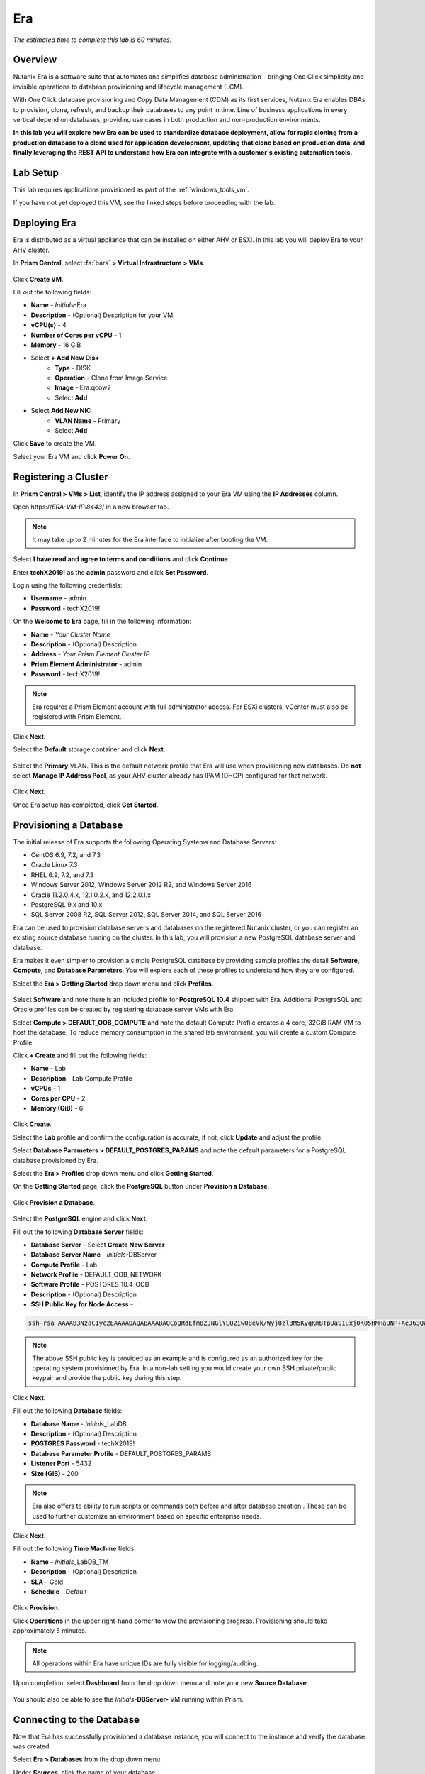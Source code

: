.. _era:

-----------
Era
-----------

*The estimated time to complete this lab is 60 minutes.*

.. raw:: html

  <iframe width="640" height="360" src="https://www.youtube.com/embed/5sXHvRawtT4?rel=0&amp;showinfo=0" frameborder="0" allow="accelerometer; autoplay; encrypted-media; gyroscope; picture-in-picture" allowfullscreen></iframe>

Overview
++++++++

Nutanix Era is a software suite that automates and simplifies database administration – bringing One Click simplicity and invisible operations to database provisioning and lifecycle management (LCM).

With One Click database provisioning and Copy Data Management (CDM) as its first services, Nutanix Era enables DBAs to provision, clone, refresh, and backup their databases to any point in time. Line of business applications in every vertical depend on databases, providing use cases in both production and non-production environments.

**In this lab you will explore how Era can be used to standardize database deployment, allow for rapid cloning from a production database to a clone used for application development, updating that clone based on production data, and finally leveraging the REST API to understand how Era can integrate with a customer's existing automation tools.**

Lab Setup
+++++++++

This lab requires applications provisioned as part of the :ref:`windows_tools_vm`.

If you have not yet deployed this VM, see the linked steps before proceeding with the lab.

Deploying Era
+++++++++++++

Era is distributed as a virtual appliance that can be installed on either AHV or ESXi. In this lab you will deploy Era to your AHV cluster.

In **Prism Central**, select :fa:`bars` **> Virtual Infrastructure > VMs**.

.. figure:: images/2a.png

Click **Create VM**.

Fill out the following fields:

- **Name** - *Initials*-Era
- **Description** - (Optional) Description for your VM.
- **vCPU(s)** - 4
- **Number of Cores per vCPU** - 1
- **Memory** - 16 GiB

- Select **+ Add New Disk**
    - **Type** - DISK
    - **Operation** - Clone from Image Service
    - **Image** - Era.qcow2
    - Select **Add**

- Select **Add New NIC**
    - **VLAN Name** - Primary
    - Select **Add**

Click **Save** to create the VM.

Select your Era VM and click **Power On**.

.. figure:: images/2b.png

Registering a Cluster
+++++++++++++++++++++

In **Prism Central > VMs > List**, identify the IP address assigned to your Era VM using the **IP Addresses** column.

Open \https://*ERA-VM-IP:8443*/ in a new browser tab.

.. note::

  It may take up to 2 minutes for the Era interface to initialize after booting the VM.

Select **I have read and agree to terms and conditions** and click **Continue**.

Enter **techX2019!** as the **admin** password and click **Set Password**.

Login using the following credentials:

- **Username** - admin
- **Password** - techX2019!

On the **Welcome to Era** page, fill in the following information:

- **Name** - *Your Cluster Name*
- **Description** - (Optional) Description
- **Address** - *Your Prism Element Cluster IP*
- **Prism Element Administrator** - admin
- **Password** - techX2019!

.. figure:: images/3b.png

.. note::

  Era requires a Prism Element account with full administrator access. For ESXi clusters, vCenter must also be registered with Prism Element.

Click **Next**.

Select the **Default** storage container and click **Next**.

.. figure:: images/3c.png

Select the **Primary** VLAN. This is the default network profile that Era will use when provisioning new databases. Do **not** select **Manage IP Address Pool**, as your AHV cluster already has IPAM (DHCP) configured for that network.

.. figure:: images/3d.png

Click **Next**.

Once Era setup has completed, click **Get Started**.

.. figure:: images/3e.png

Provisioning a Database
+++++++++++++++++++++++

The initial release of Era supports the following Operating Systems and Database Servers:

- CentOS 6.9, 7.2, and 7.3
- Oracle Linux 7.3
- RHEL 6.9, 7.2, and 7.3
- Windows Server 2012, Windows Server 2012 R2, and Windows Server 2016
- Oracle 11.2.0.4.x, 12.1.0.2.x, and 12.2.0.1.x
- PostgreSQL 9.x and 10.x
- SQL Server 2008 R2, SQL Server 2012, SQL Server 2014, and SQL Server 2016

Era can be used to provision database servers and databases on the registered Nutanix cluster, or you can register an existing source database running on the cluster. In this lab, you will provision a new PostgreSQL database server and database.

Era makes it even simpler to provision a simple PostgreSQL database by providing sample profiles the detail **Software**, **Compute**, and **Database Parameters**. You will explore each of these profiles to understand how they are configured.

Select the **Era > Getting Started** drop down menu and click **Profiles**.

.. figure:: images/3g.png

Select **Software** and note there is an included profile for **PostgreSQL 10.4** shipped with Era. Additional PostgreSQL and Oracle profiles can be created by registering database server VMs with Era.

Select **Compute > DEFAULT_OOB_COMPUTE** and note the default Compute Profile creates a 4 core, 32GiB RAM VM to host the database. To reduce memory consumption in the shared lab environment, you will create a custom Compute Profile.

Click **+ Create** and fill out the following fields:

- **Name** - Lab
- **Description** - Lab Compute Profile
- **vCPUs** - 1
- **Cores per CPU** - 2
- **Memory (GiB)** - 6

.. figure:: images/3f.png

Click **Create**.

Select the **Lab** profile and confirm the configuration is accurate, if not, click **Update** and adjust the profile.

Select **Database Parameters > DEFAULT_POSTGRES_PARAMS** and note the default parameters for a PostgreSQL database provisioned by Era.

Select the **Era > Profiles** drop down menu and click **Getting Started**.

On the **Getting Started** page, click the **PostgreSQL** button under **Provision a Database**.

.. figure:: images/4b.png

Click **Provision a Database**.

.. figure:: images/4c.png

Select the **PostgreSQL** engine and click **Next**.

Fill out the following **Database Server** fields:

- **Database Server** - Select **Create New Server**
- **Database Server Name** - *Initials*-DBServer
- **Compute Profile** - Lab
- **Network Profile** - DEFAULT_OOB_NETWORK
- **Software Profile** - POSTGRES_10.4_OOB
- **Description** - (Optional) Description
- **SSH Public Key for Node Access** -

.. code-block:: text

  ssh-rsa AAAAB3NzaC1yc2EAAAADAQABAAABAQCoQRdEfm8ZJNGlYLQ2iw08eVk/Wyj0zl3M5KyqKmBTpUaS1uxj0K05HMHaUNP+AeJ63Qa2hI1RJHBJOnV7Dx28/yN7ymQpvO1jWejv/AT/yasC9ayiIT1rCrpHvEDXH9ee0NZ3Dtv91R+8kDEQaUfJLYa5X97+jPMVFC7fWK5PqZRzx+N0bh1izSf8PW0snk3t13DYovHFtlTpzVaYRec/XfgHF9j0032vQDK3svfQqCVzT02NXeEyksLbRfGJwl3UsA1ujQdPgalil0RyyWzCMIabVofz+Czq4zFDFjX+ZPQKZr94/h/6RMBRyWFY5CsUVvw8f+Rq6kW+VTYMvvkv

.. note::

  The above SSH public key is provided as an example and is configured as an authorized key for the operating system provisioned by Era. In a non-lab setting you would create your own SSH private/public keypair and provide the public key during this step.

.. figure:: images/4d.png

Click **Next**.

Fill out the following **Database** fields:

- **Database Name** - *Initials*\_LabDB
- **Description** - (Optional) Description
- **POSTGRES Password** - techX2019!
- **Database Parameter Profile** - DEFAULT_POSTGRES_PARAMS
- **Listener Port** - 5432
- **Size (GiB)** - 200

.. note::

  Era also offers to ability to run scripts or commands both before and after database creation . These can be used to further customize an environment based on specific enterprise needs.

.. figure:: images/4e.png

Click **Next**.

Fill out the following **Time Machine** fields:

- **Name** - *Initials*\_LabDB_TM
- **Description** - (Optional) Description
- **SLA** - Gold
- **Schedule** - Default

.. figure:: images/4f.png

Click **Provision**.

Click **Operations** in the upper right-hand corner to view the provisioning progress. Provisioning should take approximately 5 minutes.

.. note::

  All operations within Era have unique IDs are fully visible for logging/auditing.

.. figure:: images/4g.png

Upon completion, select **Dashboard** from the drop down menu and note your new **Source Database**.

.. figure:: images/4i.png

You should also be able to see the *Initials*-**DBServer-**  VM running within Prism.

Connecting to the Database
++++++++++++++++++++++++++

Now that Era has successfully provisioned a database instance, you will connect to the instance and verify the database was created.

Select **Era > Databases** from the drop down menu.

Under **Sources**, click the name of your database.

.. figure:: images/5a.png

Note the IP Address of your **Database Server**.

.. figure:: images/5b.png

Using *Initials*\ **-Windows-ToolsVM**, open **pgAdmin**.

.. note::

  If installed, you can also use a local instance of pgAdmin. The Tools VM is provided to ensure a consistent experience.

Under **Browser**, right-click **Servers** and select **Create > Server...**.

On the **General** tab, provide your database server name (e.g. *Initials*-**DBServer**).

On the **Connection** tab, fill out the following fields:

- **Hostname/IP Address** - *DBServer-Initials* IP Address
- **Port** - 5432
- **Maintenance Database** - postgres
- **Username** - postgres
- **Password** - techX2019!

.. figure:: images/5d.png

Expand Initials*-**DBServer **> Databases** and note an empty database has been created by Era.

.. figure:: images/5h.png

..  Now you will create a table to store data regarding Names and Ages.

  Expand *Initials*\_**labdb** **> Schemas > public**. Right-click on **Tables** and select **Create > Table**.

  .. figure:: images/5e.png

  On the **General** tab, enter **table1** as the **Name**.

  On the **Columns** tab, click **+** and fill out the following fields:

  - **Name** - Id
  - **Data type** - integer
  - **Primary key?** - Yes

  Click **+** and fill out the following fields:

  - **Name** - Name
  - **Data type** - text
  - **Primary key?** - No

  Click **+** and fill out the following fields:

  - **Name** - Age
  - **Data type** - integer
  - **Primary key?** - No

  .. figure:: images/5f.png

  Click **Save**.

  Using your **Tools VM**, open the following link to download a .CSV file containing data for your database table: http://ntnx.tips/EraTableData

  Using **pgAdmin**, right-click **table1** and select **Import/Export**.

  Toggle the **Import/Export** button to **Import** and fill out the following fields:

  - **Filename** - C:\\Users\\Nutanix\\Downloads\\table1data.csv
  - **Format** - csv

  .. figure:: images/5g.png

  Click **OK**.

  You can view the imported data by right-clicking **table1** and selecting **View/Edit Data > All Rows**.

Cloning Your PostgreSQL Source
++++++++++++++++++++++++++++++

Now that you have created a source database, you can easily clone it using Era Time Machine. Database clones are helpful for development and testing purposes, allowing non-production environments to utilize product data without impacting production operations. Era clones utilize Nutanix-native copy-on-write cloning technology, allowing for zero-byte database clones. This space efficiency can significantly lower storage costs for environments supporting large numbers of database clones.

In **Era > Time Machines**, select the Time Machine instance for your source database.

.. figure:: images/16a.png

Click **Snapshot** and enter **First** as the **Snapshot Name**.

.. figure:: images/17a.png

Click **Create**.

You can monitor the **Create Snapshot** job in **Era > Operations**.

.. figure:: images/18a.png

After the snapshot job completes, select the Time Machine instance for your source database in **Era > Time Machines** and click **Clone Database**.

.. figure:: images/18b.png

On the **Time** tab, select **Snapshot > First**.

.. note::

  Without creating manual snapshots, Era also offers the ability to clone a database based on **Point in Time** increments including Continuous (Every Second), Daily, Weekly, Monthly, or Quarterly. Availability is controlled by the SLA of the source.

.. figure:: images/19a.png

Click **Next**.

On the **Database Server** tab, fill out the following fields:

- **Database Server** - Create New Server
- **VM Name** - *Initials*-DBServer-Clone
- **Compute Profile** - Lab
- **Network Profile** - DEFAULT_OOB_NETWORK
- **SSH Public Key** -

.. code-block:: text

  ssh-rsa AAAAB3NzaC1yc2EAAAADAQABAAABAQCoQRdEfm8ZJNGlYLQ2iw08eVk/Wyj0zl3M5KyqKmBTpUaS1uxj0K05HMHaUNP+AeJ63Qa2hI1RJHBJOnV7Dx28/yN7ymQpvO1jWejv/AT/yasC9ayiIT1rCrpHvEDXH9ee0NZ3Dtv91R+8kDEQaUfJLYa5X97+jPMVFC7fWK5PqZRzx+N0bh1izSf8PW0snk3t13DYovHFtlTpzVaYRec/XfgHF9j0032vQDK3svfQqCVzT02NXeEyksLbRfGJwl3UsA1ujQdPgalil0RyyWzCMIabVofz+Czq4zFDFjX+ZPQKZr94/h/6RMBRyWFY5CsUVvw8f+Rq6kW+VTYMvvkv

.. figure:: images/20a.png

Click **Next**.

On the **Database Server** tab, fill out the following fields:

- **Name** - *Initials*\_LabDB_Clone
- **Description** - (Optional) Description
- **Password** - techX2019!
- **Database Parameter Profile** - DEFAULT_POSTGRES_PARAMS

.. figure:: images/21a.png

Click **Clone**.

The cloning process will take approximately the same amount of time as provisioning the original database and can be monitored in **Era > Operations**.

While waiting for the clone to complete, explore **Era > SLAs** to understand the differences between standard SLAs offered by Era, or create your own custom SLA.

.. figure:: images/21b.png

Following the completion of the clone operation, you can connect to the clone instance as described in the previous section, `Connecting to the Database`_.

.. figure:: images/23a.png

The newly provisioned clone is now ready to be used.

Refreshing A Cloned Database
++++++++++++++++++++++++++++

The ability to easily refresh a cloned database using new data from the source database improves development, test, and other use cases by ensuring they have access to new and relevant data. In this section you will add a new table for storing data to your source database, and refresh the existing clone.

Using *Initials*\ **-Windows-ToolsVM**, open **pgAdmin**.

Select your source database (**NOT** the cloned database), and from the menu bar click **Tools > Query Tool**.

Start pgAdmin, select your source database instance, go to the **Tools** menu and select **Query Tool**.

.. figure:: images/25a.png

From the **Query Tool**, type the following SQL command into the editor:

.. code-block:: postgresql
  :name: products-table-sql

  CREATE TABLE products (
  product_no integer,
  name text,
  price numeric
  );

Click :fa:`bolt` **Execute/Refresh**.

.. figure:: images/26a.png

Verify the creation of the table under **Schemas > Public > Tables > products**.

.. note::

  You may need to refresh **Tables** for the newly created table to appear.

.. figure:: images/27a.png

Previously you created a manual snapshot on which to base your cloned database, for the refresh you will leverage the **Point in Time** capability of Era.

The default schedule for **Log Catch Up**, configured when provisioning the source database, is every 30 minutes. Based on this schedule, you should expect to be able to refresh the database based on updates older than 30 minutes with no further action required.

In this case, you just created the **products** table in your source database, so a manual execution of **Log Catch Up** would be required to copy transactional logs to Era from your source database.

In **Era > Time Machines**, select the Time Machine instance for your source database and click **Log Catch Up > Yes**.

.. figure:: images/27c.png

Once the **Log Catchup** job completes, in **Era > Databases > Clones**, select the clone of your source database and click **Refresh**.

.. figure:: images/27b.png

Refreshing to the latest available **Point in Time** is selected by default. Click **Refresh**.

.. figure:: images/27d.png

Observe the steps taken by Era to refresh the cloned database in **Operations**.

.. figure:: images/27e.png

Once the **Refresh Clone** job is complete, refresh the **Tables** view of your clone database in **pgAdmin** and confirm the **products** table is now present.

.. figure:: images/28a.png

In just a couple of clicks and minutes you were able to update your cloned database using the latest available production data. This same approach could be leveraged to recover absent data from a database by provisioning a clone based on a previous snapshot or point in time.

Return to the **Dashboard** and review the critical information Era provides to administrators, including storage savings, clone aging, tasks, and alerts.

.. figure:: images/28b.png

Using the Era REST API Explorer
+++++++++++++++++++++++++++++++

Era features an "API first" architecture and provides a fully documented REST API to allow for automation and orchestration of its functions through external tools. Similar to Prism, Era also provides a Rest API Explorer to easily discover and test API functions.

From the menu bar, select **Admin > REST API Explorer** from the top right.

.. figure:: images/29.png

Expand the different categories to view the available operations, including registering Nutanix clusters, registering and provisioning databases, cloning and refreshing databases, updating profiles and SLAs, and getting operation and alert information.

As a simple test, expand **Databases > GET /databases**. This function returns JSON containing details regarding all registered and provisioned databases and requires no additional parameters.

Click **Try it out > Execute**.

.. figure:: images/30.png

You should receive a JSON response body similar to the image below.

.. figure:: images/32.png

This API can be used to create powerful workflows using tools like Nutanix Calm, ServiceNow, Ansible, or others. As an example you could provision a Calm blueprint containing the web tier of an application and use a Calm eScript to invoke Era to clone an existing database and return the IP of the newly provisioned database to Calm.

Takeaways
+++++++++

What are the key things you should know about **Nutanix Era**?

- Era supports Oracle, SQL Server, PostgreSQL, and MariaDB.

- Era supports One Click operations for registering, provisioning, cloning and refreshing supported databases.

- Era enables the same type of simplicity and operating efficiency that you would expect from a public cloud while allowing DBAs to maintain control.

- Era automates complex database operations – slashing both DBA time and the cost of managing databases with traditional technologies and saving immensely on enterprise OpEx.

- Era enables database admins to standardize their database deployments across database engines and automatically incorporate database best practices.

- Era enable DBAs to clone their environments to the latest application-consistent transaction.

- Era provides a REST API to allow for integration with other orchestration and automation tools.

- Era can easily be demoed using the http://demo.nutanix.com environment.

Getting Connected
+++++++++++++++++

Have a question about **Nutanix Era**? Please reach out to the resources below:

+---------------------------------------------------------------------------------------------------+
|  Era Product Contacts                                                                             |
+============================================+======================================================+
|  Slack Channel                             |  #era                                                |
+--------------------------------------------+------------------------------------------------------+
|  Product Manager                           |  Jeremy Launier, jeremy.launier@nutanix.com          |
+--------------------------------------------+------------------------------------------------------+
|  Product Marketing Manager                 |  Maryam Sanglaji, maryam.sanglaji@nutanix.com        |
+--------------------------------------------+------------------------------------------------------+
|  Technical Marketing Engineer              |  Mike McGhee, michael.mcghee@nutanix.com             |
+--------------------------------------------+------------------------------------------------------+
|  Engineering                               |                                                      |
+--------------------------------------------+------------------------------------------------------+
|  Solutions Architect Americas - Era        |  Murali Sriram, murali.sriram@nutanix.com            |
+--------------------------------------------+------------------------------------------------------+
|  Solutions Architect Americas - Oracle/Era |  Mandar Surkund, mandar.surkund@nutanix.com          |
+--------------------------------------------+------------------------------------------------------+
|  Solutions Architect Americas - SQL/Era    |  Mike Matthews, mike.matthews@nutanix.com            |
+--------------------------------------------+------------------------------------------------------+
|  Solutions Architect APAC - Oracle/Era     |  Kim Hock Cheok, kimhock.cheok@nutanix.com           |
+--------------------------------------------+------------------------------------------------------+
|  Solutions Architect APAC - Oracle/Era     |  Predee Kajonpai, predee.kajonpa@nutanix.com         |
+--------------------------------------------+------------------------------------------------------+
|  Solutions Architect EMEA - Oracle/Era     |  Olivier Parcollet, olivier.parcollet@nutanix.com    |
+--------------------------------------------+------------------------------------------------------+
|  Solutions Architect EMEA - Oracle/Era     |  Karsten Zimmermann, karsten.zimmermann@nutanix.com  |
+--------------------------------------------+------------------------------------------------------+
